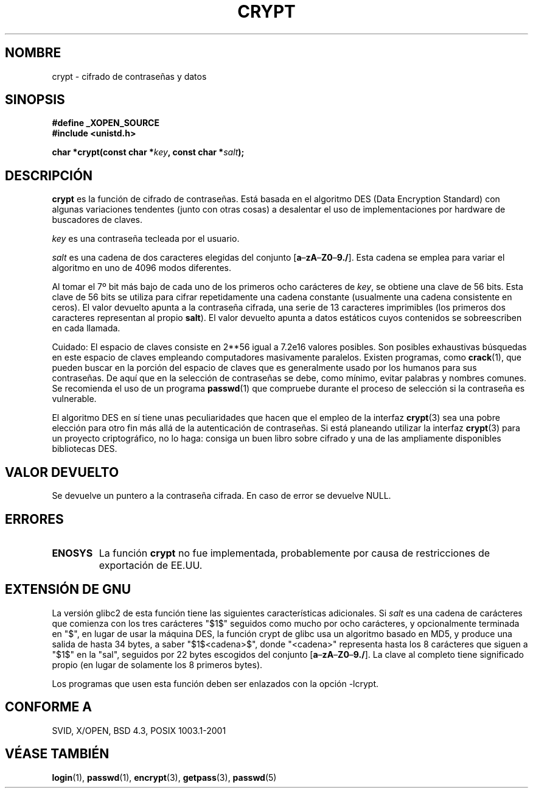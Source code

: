 .\" Michael Haardt (michael@cantor.informatik.rwth.aachen.de) Sat Sep  3 22:00:30 MET DST 1994
.\"
.\" This is free documentation; you can redistribute it and/or
.\" modify it under the terms of the GNU General Public License as
.\" published by the Free Software Foundation; either version 2 of
.\" the License, or (at your option) any later version.
.\"
.\" The GNU General Public License's references to "object code"
.\" and "executables" are to be interpreted as the output of any
.\" document formatting or typesetting system, including
.\" intermediate and printed output.
.\"
.\" This manual is distributed in the hope that it will be useful,
.\" but WITHOUT ANY WARRANTY; without even the implied warranty of
.\" MERCHANTABILITY or FITNESS FOR A PARTICULAR PURPOSE.  See the
.\" GNU General Public License for more details.
.\"
.\" You should have received a copy of the GNU General Public
.\" License along with this manual; if not, write to the Free
.\" Software Foundation, Inc., 59 Temple Place, Suite 330, Boston, MA 02111,
.\" USA.
.\"
.\" Sun Feb 19 21:32:25 1995, faith@cs.unc.edu edited details away
.\"
.\" A DO: This manual page should go more into detail how DES is perturbed, 
.\" which string will be encrypted, and what determines the repetition factor.
.\" Is a simple repetition using ECB used, or something more advanced?  I hope
.\" the presented explanations are at least better than nothing, but by no
.\" means enough.
.\"
.\" added _XOPEN_SOURCE, aeb, 970705 (agregado por nick@debian.org)
.\" added GNU MD5 stuff, aeb, 011223
.\"
.\" Traducido al castellano (con permiso) por:
.\" Sebastian Desimone (chipy@argenet.com.ar) (desimone@fasta.edu.ar)
.\" Translation fixed on Thu Apr 23 16:27:38 CEST 1998 by Gerardo
.\" Aburruzaga García <gerardo.aburruzaga@uca.es>
.\" Traducción revisada por Miguel Pérez Ibars <mpi79470@alu.um.es> el 14-febrero-2005
.\"
.TH CRYPT 3 "23 diciembre 2001" "Linux" "Manual del Programador Linux"
.SH NOMBRE
crypt \- cifrado de contraseñas y datos
.SH SINOPSIS
.B #define _XOPEN_SOURCE
.br
.B #include <unistd.h>
.sp
.BI "char *crypt(const char *" key ", const char *" salt );
.SH DESCRIPCIÓN
.B crypt
es la función de cifrado de contraseñas. Está basada en el 
algoritmo DES (Data Encryption Standard) con algunas variaciones tendentes
(junto con otras cosas) a desalentar el uso de implementaciones por hardware
de buscadores de claves.
.PP
.I key
es una contraseña tecleada por el usuario. 
.PP
.I salt
es una cadena de dos caracteres elegidas del conjunto 
[\fBa\fP\(en\fBzA\fP\(en\fBZ0\fP\(en\fB9./\fP]. Esta cadena se emplea para
variar el algoritmo en uno de 4096 modos diferentes.
.PP
Al tomar el 7º bit más bajo de cada uno de los primeros ocho carácteres de
.IR key ,
se obtiene una clave de 56 bits. Esta clave de 56 bits se utiliza para 
cifrar repetidamente una cadena constante (usualmente una cadena 
consistente en ceros). El valor devuelto apunta a la contraseña
cifrada, una serie de 13 caracteres imprimibles (los primeros dos
caracteres representan al propio \fBsalt\fP).
El valor devuelto apunta a datos estáticos cuyos contenidos se
sobreescriben en cada llamada.
.PP
Cuidado: El espacio de claves consiste en
.if t 2\s-2\u56\s0\d
.if n 2**56
igual a 7.2e16 valores posibles. Son posibles exhaustivas búsquedas en
este espacio de claves empleando computadores masivamente
paralelos. Existen programas, como
.BR crack (1),
que pueden buscar en la porción del espacio de claves que
es generalmente usado por los humanos para sus contraseñas. De aquí
que en la selección de contraseñas se debe, como mínimo, evitar
palabras y nombres comunes. Se recomienda el uso de un programa 
.BR passwd (1)
que compruebe  durante el proceso de selección si la contraseña es vulnerable.
.PP
El algoritmo DES en sí tiene unas peculiaridades que hacen que el empleo 
de la interfaz
.BR crypt (3)
sea una pobre elección para otro fin más allá de la autenticación de
contraseñas. Si está planeando utilizar la interfaz
.BR crypt (3)
para un proyecto criptográfico, no lo haga: consiga un buen libro
sobre cifrado y una de las ampliamente disponibles bibliotecas DES.
.SH "VALOR DEVUELTO"
Se devuelve un puntero a la contraseña cifrada.
En caso de error se devuelve NULL.
.SH ERRORES
.TP
.B ENOSYS
La función
.B crypt
no fue implementada, probablemente por causa de restricciones de exportación de EE.UU.
.\" Este nivel de detalle no es necesario en esta página de Manual...
.\" Po fueno, po fale, po malegro... Po yo lo pongo y el que no lo
.\" quiera leer, que no lo lea, mirusté.
.\" .PP
.\" Cuando se cifra un texto plano P mediante DES con la clave K, se
.\" obtiene el texto cifrado C, y luego al cifrar el texto plano
.\" complementario P' con la clave complementaria K' se obtendrá el texto
.\" cifrado complementario C'.
.\" .PP
.\" Son claves débiles aquéllas que permanecen invariantes tras la
.\" transformación de clave DES.
.\" Deben evitarse las cuatro claves débiles conocidas 0101010101010101,
.\" fefefefefefefefe, 1f1f1f1f0e0e0e0e y e0e0e0e0f1f1f1f1.
.\" .PP
.\" Hay seis pares conocidos de claves medio débiles, cuyas claves llevan
.\" a los mismos datos cifrados. Las claves que son parte de tales grupos
.\" de claves deberían evitarse.
.\" Siento que no haya podido encontrar cuáles son.
.\" .PP
.\" Los datos fuertemente redundantes causan problemas con el cifrado DES,
.\" cuando se emplean en el modo de 
.\" .I libro de claves
.\" que implementa
.\" .BR crypt (3).
.\" La interfaz
.\" .BR crypt (3)
.\" debería emplearse solamente para su propósito inicial de verificación
.\" de contraseñas, y no como parte de una herramienta de cifrado de datos.
.\" .PP
.\" Los primeros y últimos tres bits de salida de la cuarta caja-S pueden
.\" representarse como funciones de sus bits de entrada. Estudios
.\" empíricos han demostrado que las cajas-S calculan parcialmente la
.\" misma salida para similar entrada. Se sospecha que esto puede
.\" representar una puerta trasera que podría permitir a la NSA descifrar
.\" datos cifrados con DES.
.\" .PP
.\" Por las razones anteriormente expuestas, el hacer públicamente
.\" disponibles datos cifrados con crypt() debe considerarse como algo
.\" inseguro. 
.SH "EXTENSIÓN DE GNU"
La versión glibc2 de esta función tiene las siguientes características adicionales.
Si
.I salt
es una cadena de carácteres que comienza con los tres carácteres "$1$"
seguidos como mucho por ocho carácteres, y opcionalmente terminada en "$",
en lugar de usar la máquina DES, la función crypt de glibc
usa un algoritmo basado en MD5, y produce una salida de hasta 34 bytes,
a saber "$1$<cadena>$", donde "<cadena>" representa hasta los 8 
carácteres que siguen a "$1$" en la "sal", seguidos por 22 bytes escogidos del
conjunto [\fBa\fP\(en\fBzA\fP\(en\fBZ0\fP\(en\fB9./\fP].
La clave al completo tiene significado propio (en lugar de solamente los 8 primeros bytes).
.LP
Los programas que usen esta función deben ser enlazados con la opción -lcrypt.
.SH "CONFORME A"
SVID, X/OPEN, BSD 4.3, POSIX 1003.1-2001
.SH "VÉASE TAMBIÉN"
.BR login "(1), " passwd "(1), " encrypt "(3), " getpass "(3), " passwd (5)
